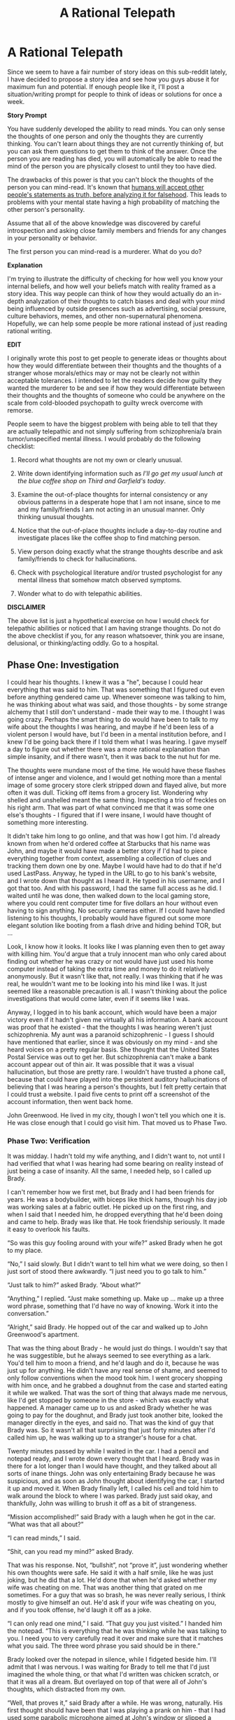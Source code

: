 #+TITLE: A Rational Telepath

* A Rational Telepath
:PROPERTIES:
:Author: xamueljones
:Score: 19
:DateUnix: 1418021949.0
:DateShort: 2014-Dec-08
:END:
Since we seem to have a fair number of story ideas on this sub-reddit lately, I have decided to propose a story idea and see how you guys abuse it for maximum fun and potential. If enough people like it, I'll post a situation/writing prompt for people to think of ideas or solutions for once a week.

*Story Prompt*

You have suddenly developed the ability to read minds. You can only sense the thoughts of one person and only the thoughts they are currently thinking. You can't learn about things they are not currently thinking of, but you can ask them questions to get them to think of the answer. Once the person you are reading has died, you will automatically be able to read the mind of the person you are physically closest to until they too have died.

The drawbacks of this power is that you can't block the thoughts of the person you can mind-read. It's known that [[http://lesswrong.com/lw/k4/do_we_believe_everything_were_told/][humans will accept other people's statements as truth, before analyzing it for falsehood]]. This leads to problems with your mental state having a high probability of matching the other person's personality.

Assume that all of the above knowledge was discovered by careful introspection and asking close family members and friends for any changes in your personality or behavior.

The first person you can mind-read is a murderer. What do you do?

*Explanation*

I'm trying to illustrate the difficulty of checking for how well you know your internal beliefs, and how well your beliefs match with reality framed as a story idea. This way people can think of how they would actually do an in-depth analyzation of their thoughts to catch biases and deal with your mind being influenced by outside presences such as advertising, social pressure, culture behaviors, memes, and other non-supernatural phenomena. Hopefully, we can help some people be more rational instead of just reading rational writing.

*EDIT*

I originally wrote this post to get people to generate ideas or thoughts about how they would differentiate between their thoughts and the thoughts of a stranger whose morals/ethics may or may not be clearly not within acceptable tolerances. I intended to let the readers decide how guilty they wanted the murderer to be and see if how they would differentiate between their thoughts and the thoughts of someone who could be anywhere on the scale from cold-blooded psychopath to guilty wreck overcome with remorse.

People seem to have the biggest problem with being able to tell that they are actually telepathic and not simply suffering from schizophrenia/a brain tumor/unspecified mental illness. I would probably do the following checklist:

1. Record what thoughts are not my own or clearly unusual.

2. Write down identifying information such as /I'll go get my usual lunch at the blue coffee shop on Third and Garfield's today/.

3. Examine the out-of-place thoughts for internal consistency or any obvious patterns in a desperate hope that I am not insane, since to me and my family/friends I am not acting in an unusual manner. Only thinking unusual thoughts.

4. Notice that the out-of-place thoughts include a day-to-day routine and investigate places like the coffee shop to find matching person.

5. View person doing exactly what the strange thoughts describe and ask family/friends to check for hallucinations.

6. Check with psychological literature and/or trusted psychologist for any mental illness that somehow match observed symptoms.

7. Wonder what to do with telepathic abilities.

*DISCLAIMER*

The above list is just a hypothetical exercise on how I would check for telepathic abilities or noticed that I am having strange thoughts. Do not do the above checklist if you, for any reason whatsoever, think you are insane, delusional, or thinking/acting oddly. Go to a hospital.


** *Phase One: Investigation*

I could hear his thoughts. I knew it was a "he", because I could hear everything that was said to him. That was something that I figured out even before anything gendered came up. Whenever someone was talking to him, he was thinking about what was said, and those thoughts - by some strange alchemy that I still don't understand - made their way to me. I thought I was going crazy. Perhaps the smart thing to do would have been to talk to my wife about the thoughts I was hearing, and maybe if he'd been less of a violent person I would have, but I'd been in a mental institution before, and I knew I'd be going back there if I told them what I was hearing. I gave myself a day to figure out whether there was a more rational explanation than simple insanity, and if there wasn't, then it was back to the nut hut for me.

The thoughts were mundane most of the time. He would have these flashes of intense anger and violence, and I would get nothing more than a mental image of some grocery store clerk stripped down and flayed alive, but more often it was dull. Ticking off items from a grocery list. Wondering why shelled and unshelled meant the same thing. Inspecting a trio of freckles on his right arm. That was part of what convinced me that it was some one else's thoughts - I figured that if I were insane, I would have thought of something more interesting.

It didn't take him long to go online, and that was how I got him. I'd already known from when he'd ordered coffee at Starbucks that his name was John, and maybe it would have made a better story if I'd had to piece everything together from context, assembling a collection of clues and tracking them down one by one. Maybe I would have had to do that if he'd used LastPass. Anyway, he typed in the URL to go to his bank's website, and I wrote down that thought as I heard it. He typed in his username, and I got that too. And with his password, I had the same full access as he did. I waited until he was done, then walked down to the local gaming store, where you could rent computer time for five dollars an hour without even having to sign anything. No security cameras either. If I could have handled listening to his thoughts, I probably would have figured out some more elegant solution like booting from a flash drive and hiding behind TOR, but ...

Look, I know how it looks. It looks like I was planning even then to get away with killing him. You'd argue that a truly innocent man who only cared about finding out whether he was crazy or not would have just used his home computer instead of taking the extra time and money to do it relatively anonymously. But it wasn't like that, not really. I was thinking that if he was real, he wouldn't want me to be looking into his mind like I was. It just seemed like a reasonable precaution is all. I wasn't thinking about the police investigations that would come later, even if it seems like I was.

Anyway, I logged in to his bank account, which would have been a major victory even if it hadn't given me virtually all his information. A bank account was proof that he existed - that the thoughts I was hearing weren't just schizophrenia. My aunt was a paranoid schizophrenic - I guess I should have mentioned that earlier, since it was obviously on my mind - and she heard voices on a pretty regular basis. She thought that the United States Postal Service was out to get her. But schizophrenia can't make a bank account appear out of thin air. It was possible that it was a visual hallucination, but those are pretty rare. I wouldn't have trusted a phone call, because that could have played into the persistent auditory hallucinations of believing that I was hearing a person's thoughts, but I felt pretty certain that I could trust a website. I paid five cents to print off a screenshot of the account information, then went back home.

John Greenwood. He lived in my city, though I won't tell you which one it is. He was close enough that I could go visit him. That moved us to Phase Two.
:PROPERTIES:
:Author: alexanderwales
:Score: 14
:DateUnix: 1418071497.0
:DateShort: 2014-Dec-09
:END:

*** *Phase Two: Verification*

It was midday. I hadn't told my wife anything, and I didn't want to, not until I had verified that what I was hearing had some bearing on reality instead of just being a case of insanity. All the same, I needed help, so I called up Brady.

I can't remember how we first met, but Brady and I had been friends for years. He was a bodybuilder, with biceps like thick hams, though his day job was working sales at a fabric outlet. He picked up on the first ring, and when I said that I needed him, he dropped everything that he'd been doing and came to help. Brady was like that. He took friendship seriously. It made it easy to overlook his faults.

“So was this guy fooling around with your wife?” asked Brady when he got to my place.

“No,” I said slowly. But I didn't want to tell him what we were doing, so then I just sort of stood there awkwardly. “I just need you to go talk to him.”

“Just talk to him?” asked Brady. “About what?”

“Anything,” I replied. “Just make something up. Make up ... make up a three word phrase, something that I'd have no way of knowing. Work it into the conversation.”

“Alright,” said Brady. He hopped out of the car and walked up to John Greenwood's apartment.

That was the thing about Brady - he would just do things. I wouldn't say that he was suggestible, but he always seemed to see everything as a lark. You'd tell him to moon a friend, and he'd laugh and do it, because he was just up for anything. He didn't have any real sense of shame, and seemed to only follow conventions when the mood took him. I went grocery shopping with him once, and he grabbed a doughnut from the case and started eating it while we walked. That was the sort of thing that always made me nervous, like I'd get stopped by someone in the store - which was exactly what happened. A manager came up to us and asked Brady whether he was going to pay for the doughnut, and Brady just took another bite, looked the manager directly in the eyes, and said no. That was the kind of guy that Brady was. So it wasn't all that surprising that just forty minutes after I'd called him up, he was walking up to a stranger's house for a chat.

Twenty minutes passed by while I waited in the car. I had a pencil and notepad ready, and I wrote down every thought that I heard. Brady was in there for a lot longer than I would have thought, and they talked about all sorts of inane things. John was only entertaining Brady because he was suspicious, and as soon as John thought about identifying the car, I started it up and moved it. When Brady finally left, I called his cell and told him to walk around the block to where I was parked. Brady just said okay, and thankfully, John was willing to brush it off as a bit of strangeness.

“Mission accomplished!” said Brady with a laugh when he got in the car. “What was that all about?”

“I can read minds,” I said.

“Shit, can you read my mind?” asked Brady.

That was his response. Not, “bullshit”, not “prove it”, just wondering whether his own thoughts were safe. He said it with a half smile, like he was just joking, but he did that a lot. He'd done that when he'd asked whether my wife was cheating on me. That was another thing that grated on me sometimes. For a guy that was so brash, he was never really serious, I think mostly to give himself an out. He'd ask if your wife was cheating on you, and if you took offense, he'd laugh it off as a joke.

“I can only read one mind,” I said. “That guy you just visited.” I handed him the notepad. “This is everything that he was thinking while he was talking to you. I need you to very carefully read it over and make sure that it matches what you said. The three word phrase you said should be in there.”

Brady looked over the notepad in silence, while I fidgeted beside him. I'll admit that I was nervous. I was waiting for Brady to tell me that I'd just imagined the whole thing, or that what I'd written was chicken scratch, or that it was all a dream. But overlayed on top of that were all of John's thoughts, which distracted from my own.

“Well, that proves it,” said Brady after a while. He was wrong, naturally. His first thought should have been that I was playing a prank on him - that I had used some parabolic microphone aimed at John's window or slipped a listening device into his jacket pocket, or that John was a confederate trying to trick him. But Brady didn't push the issue, just accepted it with a good nature.

I gave him the rundown. I'd started hearing the thoughts when I'd woken up in the morning, just after my wife left, and based on his thoughts, just when John woke up. I couldn't figure out any way to switch the focus to someone else. I couldn't turn it off.

“Look, there's something I haven't told you,” I said slowly. “This guy, John Greenwood ... I think he's killed a few people. Three women, if I'm right. Maybe four. He thinks about the crimes. He thinks about hurting people too, people he just randomly meets, or passes on the street. I don't know what to do with that information.”

“That's fucked up,” said Brady with a nod. “Of all the people whose thoughts you could be peeping, you get a killer.”

“I don't know that he's a killer,” I replied. “Not for sure. The fantasy and reality are hard to distinguish, and I get distracted by my own life when I'm not actively listening to what he's thinking. But I should be able to find out whether the murders were real or fake, if I can listen in on some names. He's going to access his e-mail account sometime, and I should also be able to snoop there, maybe get some more information. If he did kill the women, maybe he would have written about it. Maybe I could RDP into his computer with the right credentials. I don't know.”

“And then what?” asked Brady. “You go to the police, they put him on trial for a few years, eventually they convict his ass, and he rots in jail for the rest of his life. Meanwhile, you're stuck listening to his every thought, every time he gets raped in prison, all that crap. You shouldn't have to put up with that.”

“If he did it,” I said. “And there's no guarantee that this link between us is going to last for much longer. Maybe tomorrow I wake up and nothing is back to normal. Or ... eventually I'm going to have to bring someone in. If the link persists, it's the scientific discovery of the century, and if we can change its focus - even if I'm the only one who can hear someone else's thoughts - it would revolutionize court cases. Or spycraft, for that matter.”

“And if there's not enough evidence to put him away? If it's a he-said he-said thing?” asked Brady. “If we can prove that he's guilty but not enough so that the cops can touch him? And let me tell you, you want to be careful who you share this with. You don't want to get your brain picked apart in a lab somewhere. Nothing to say you're the first either, maybe there's already a whole team of mind readers out there.”

“I'll be careful,” I said slowly. “There are a few things that I need to try.”

“But if we can't prove he's a killer?” asked Brady. He was insistent, and pointed his finger at me as he talked. “If you keep hearing him? We could take him out ourselves, is all I'm saying.”

Brady had always had a vigilante streak to him. That was part of why he had built such big muscles - he liked to get in fights and right perceived wrongs. He was one of those guys that seemed like he was constantly spoiling for a fight, always talking about how he would fuck someone up if they pushed against him, or how he'd shoot a burglar through the heart with one of the guns he kept around his house. I mostly took it for bravado, but he seemed serious about taking the law into his own hands.

I said my goodbyes, but thought about what he said. John was arguing with someone online about how to properly care for a box turtle, even though he knew nothing about the subject. He was gleeful about getting a rise out of someone. When that was done, he opened some horse porn and masturbated again - it was a slender Ukrainian woman and a horse with a penis the size of a forearm. She seemed unhappy, and John kept calling her a slut. I nearly threw up.

Then my wife came home, and I had to explain things to her.
:PROPERTIES:
:Author: alexanderwales
:Score: 10
:DateUnix: 1418078007.0
:DateShort: 2014-Dec-09
:END:

**** That was wonderful. I would love to read more.
:PROPERTIES:
:Author: The_Mad_Duke
:Score: 2
:DateUnix: 1418211651.0
:DateShort: 2014-Dec-10
:END:

***** I will write more of it - should be able to finish up a reasonably quick story in another two parts of about the same length - but I'm in the middle of other writings right now that actually have a deadline and are less strictly "for fun".
:PROPERTIES:
:Author: alexanderwales
:Score: 2
:DateUnix: 1418245585.0
:DateShort: 2014-Dec-11
:END:

****** Cool. Looking forward to it, good luck with your other writing.
:PROPERTIES:
:Author: The_Mad_Duke
:Score: 1
:DateUnix: 1418253441.0
:DateShort: 2014-Dec-11
:END:


**** Upvoted
:PROPERTIES:
:Author: t3tsubo
:Score: 0
:DateUnix: 1418105131.0
:DateShort: 2014-Dec-09
:END:


** Assuming that I didn't know who the murderer was, or his or her location?

Track him or her down, gain/record enough of his or her personal/bank information as is available so that I can turn a profit, invite a carefully chosen close friend out for some vigilante justice, kill the murderer.

Tracking down the murderer and recording his or her personal info for later thievery-related purposes would be quite easy just by reading surface thoughts. Plotting an opportune murder should be similarly easy. Finding a friend good enough to trust me and high-quality enough for me to not mind being mind-linked to them would be harder, but I have some prospects in mind already.

After the murder is accomplished I'd then team up with my friend to demonstrate that we're genuinely linked, win Randi's million dollars, and retire.

All the above assumes that the murderer I'm initially linked to is actually a bad person, though. If said murderer happens to be an intelligent, interesting person who happened to be in a bad situation which caused him or her to commit the crime, then I'd probably approach the person and explain the situation directly. Then win that million bucks.
:PROPERTIES:
:Author: Detsuahxe
:Score: 8
:DateUnix: 1418023945.0
:DateShort: 2014-Dec-08
:END:


** u/E-o_o-3:
#+begin_quote
  Assume that all of the above knowledge was discovered by careful introspection and asking close family members and friends for any changes in your personality or behavior.
#+end_quote

..

#+begin_quote
  Once the person you are reading has died, you will automatically be able to read the mind of the person you are physically closest to until they too have died.
#+end_quote

You can't know this one, unless the /real/ first person you mind-read dies before anything interesting happens, and the /second/ person you mind read is a murderer. If I was writing the story I'd probably have you /first/ gain telepathy on a terminally ill ally who dies right around the time you pick up enough evidence to suspect something magic is going on, then have you immediately lock on to the victim of the murder and experience being murdered, then have you lock onto the murderer. You can probably skip the terminally ill patient if you want, but that gives you a chance to experiment with a cooperative party and also follows the classic narrative Rule of Three (wherein it takes 3 cases to establish a pattern. In this instance, three repetitions makes it clear that the mindlink transfers on death.)

Anyway, I'd probably ignore the fact that they are a murderer and try to co-opt them to help me tell the world of my powers, so that scientists can discern the underlying laws powering our apparently magical universe which has special laws for human minds. Manipulation of this person should be doable thanks to the mind reading, right?

I admit that the idea of killing the murderer For Science and/or protection of my mind does occur to me (and subsequent mind-links aught only to be formed with those near death, or on animals if possible, until such time as there was no need for further experimentation) so if he or she is a morally irredeemable person the "murderer" bit actually makes this instrumentally expedient option a little more palatable.

The murderer and even my sanity is kind of small potatoes compared to my /real/ internal debate, concerning the implications of the existence of magic and whether or not telling humanity about it could somehow fuck everything up. I'd be thinking thoughts along the lines of "am I the only one", "if not, why don't we already know about it", "if so, why me", and so on.

Just think about the ginormous implications... the universe is somehow recognizing human minds as well as human death. (we can experimentally test the boundaries of when the universe considers a mind "dead"), and there's a ton of new stuff in neuroscience and physics, not to mention the fact that telepathy is just /one/ of the things people commonly believe in but scientists consistently refute which actually turned out to be true.

The problem is that an awful lot of stories involving the sudden introduction of secret magic into a non-magical world reduce to this exact scenario when you look at them rationally, so unless this scenario is the story you want to tell you kind of have to blot that out for the sake of story telling or introduce compelling reasons to not tell (or just, have your character believe in the idea of secrecy more than I do I guess)
:PROPERTIES:
:Author: E-o_o-3
:Score: 5
:DateUnix: 1418063637.0
:DateShort: 2014-Dec-08
:END:


** I mentioned above that

#+begin_quote
  humans will accept other people's statements as truth, before analyzing it for falsehood
#+end_quote

but I can't remember where I read it online. I think it's an article on LessWrong or a scientific paper. If anyone knows where it came from, I would like to post a link above so more people can read it to know what I'm trying to illustrate in my explanation. Thank you!
:PROPERTIES:
:Author: xamueljones
:Score: 2
:DateUnix: 1418026168.0
:DateShort: 2014-Dec-08
:END:

*** u/deleted:
#+begin_quote
  It's a well-known fact in cognitive science that humans will accept other people's statements as truth, before analyzing it for falsehood.
#+end_quote

That isn't a fact. Take my word for it.
:PROPERTIES:
:Score: 4
:DateUnix: 1418047583.0
:DateShort: 2014-Dec-08
:END:

**** /squints at comment/

I now believe everything you say and I am your servant for life. I will be contacting you soon to negotiate my high salary.
:PROPERTIES:
:Author: xamueljones
:Score: 5
:DateUnix: 1418051986.0
:DateShort: 2014-Dec-08
:END:


*** I had read this somewhere too. It was probably on this [[http://lesswrong.com/lw/k4/do_we_believe_everything_were_told/][Less Wrong]] post.

That phenomenon reminded me of the idea that our brain is constantly creating paths to do all things, and that we suppress the things that we decide, subconsciously, not to do.

Rebecca Saxe had [[http://youtu.be/vLcdKXE4R0s?t=3m54s][a fantastic interview]] on The Agenda where she describes this. In the [[https://www.youtube.com/watch?v=VgGcaUtdOZg][second interview]] (appropriately titled "Reading your Mind"), she discusses how our ability to make moral judgements develops as we age, and also how magnets can make you make different moral choices.
:PROPERTIES:
:Author: Stefanido
:Score: 2
:DateUnix: 1418071237.0
:DateShort: 2014-Dec-09
:END:


*** I'm pretty sure it was on Less Wrong in the How To Actually Change Your Mind sequence. Halfway throughish, maybe?
:PROPERTIES:
:Author: Lugnut1206
:Score: 1
:DateUnix: 1418069531.0
:DateShort: 2014-Dec-08
:END:

**** Found it! Thanks for pointing out the sequence. From there it was an easy skim of the titles to find it.
:PROPERTIES:
:Author: xamueljones
:Score: 1
:DateUnix: 1418069834.0
:DateShort: 2014-Dec-08
:END:


** u/CopperZirconium:
#+begin_quote
  Assume that all of the above knowledge was discovered by careful introspection and asking close family members and friends for any changes in your personality or behavior.
#+end_quote

I think you are missing an important portion of the story here. If I suddenly developed the ability to read one murderer's thoughts, my first thought would be that I developed schizophrenia, not telepathy. I would place higher probability on me going insane than on me getting psychic powers, unless I lived in an alternate universe with magic. I would get professional help and learn all I could about the brain, psychology, mental illness, and cognition. After some time I would discover that the foreign thoughts belong to another real, living person. At that point my next actions would depend on the nature of the murderer. The other comments cover the possibilities from here.

(Alternatively, maybe my psychiatrist figures out my telepathy before I do and tips off an evil conspiracy of neurologists. I escape with the help of some other captured psychics or maybe I'm rescued by a rival research teem of ethical psychics and neurologists. The evil conspiracy uses the my link to the murderer to try to find the renegade research team, so I become a liability. What follows is an epic chess game of psychology, ethics, and psychic powers; all the while searching for the cause of our ESP.)
:PROPERTIES:
:Author: CopperZirconium
:Score: 2
:DateUnix: 1418033947.0
:DateShort: 2014-Dec-08
:END:

*** The alternative story sounds awesome - if anyone writes it I'll read!
:PROPERTIES:
:Author: PeridexisErrant
:Score: 1
:DateUnix: 1418040185.0
:DateShort: 2014-Dec-08
:END:


** Hmm. It depends, are your friends/family willing to entertain extraordinary hypotheses?

If you can get the murderer convicted and executed, do that. If not, either because capital punishment is outlawed in your state/province or because they're a psychopath who covered their tracks too well for the police to follow with anonymous tips, you'd have to do something else.

You weren't entirely clear in your post - can the target of this telepathy be changed at will? Or is it limited to only one person until they die, at which point it changes focus to the next nearest person until they die, /ad infinitum/?

If it's controllable, your options are boundless. But if not, as I suspect you intended, then your main goals would be to arrange for the death of the murderer, while sitting next to a coma patient. This assumes that you can't discover anything else about the mechanism of this telepathy, in which case it's time to learn more about the arbitrary laws of the universe.

As far as reacting to the murder, it all depends on whether it was premeditated. If the murderer is drunk and kills someone else in a barfight, we already have the ability to disregard crazy-talk (like the opinions of the drunk or the clearly insane). If they're a sociopath and the murder was premeditated, could you prevent it from happening at all? Maybe they got off on killing people, but surely its easy enough to disregard stimulus linking murder to happiness for long enough to get them arrested and/or enacting some hill justice?

Eh, there are a lot of ways this could go. Your main problem is coming up with a convincing way for the protagonist to come to the conclusion 'telepathy' and not 'schizophrenia' or 'brain tumour'.
:PROPERTIES:
:Author: chthonicSceptre
:Score: 2
:DateUnix: 1418054132.0
:DateShort: 2014-Dec-08
:END:


** Imagine if one were a writer, and somehow channeled these strange thoughts into what you imagined to be a 'muse' or constructed personality. You used inspiration from the killer's thoughts to write a book. Then, shortly after publication, you are contacted by the police, because you have described aspects of a few murders that you shouldn't know, unless you were involved.

This then becomes a rational noir detective story where you first determine that the creative voice in your head isn't a constructed personality you use to write your books - it's a real person. Then you have to convince the authorities that you didn't do it, and presumably help them apprehend the murderer.

When all is said and done, the murderer is taken into custody, but is severely injured. They die in the hospital late one night, while you are sleeping with your spouse...
:PROPERTIES:
:Author: Farmerbob1
:Score: 2
:DateUnix: 1418095489.0
:DateShort: 2014-Dec-09
:END:


** If I lower someone's temperature to the point where their brain activity stops, does the ability switch targets?
:PROPERTIES:
:Author: EliezerYudkowsky
:Score: 2
:DateUnix: 1418109284.0
:DateShort: 2014-Dec-09
:END:

*** If you want it to. The point is to have a story prompt for others to use their rationality skills to deduce things and imagine how they could be [[http://lesswrong.com/lw/jr/how_to_convince_me_that_2_2_3/][convinced]] of the supernatural in today's modern world as well as a couple of reasons.

For me, I would imagine it to be so, because the ability switches when you cannot read any more thoughts which most often occurs due to death.

I imagine it doesn't matter either way if you just want to change targets or get the person to stop thinking in an ethical matter. You first convince the person whose mind you are reading to go for cryonic freezing. If the ability switches to a new target, then you are now reading the mind of someone who you deliberately placed as the closest and are fine with reading their mind. Otherwise, the frozen person is now not thinking anything and is not a problem anymore.
:PROPERTIES:
:Author: xamueljones
:Score: 1
:DateUnix: 1418162308.0
:DateShort: 2014-Dec-10
:END:

**** You can lower someone's body temperature to the point where brain activity stops without /freezing/ them. Just use very cold water. Then warm them back up again. It's not super healthy but it sure beats murder as a way of switching mind-reading targets.
:PROPERTIES:
:Author: EliezerYudkowsky
:Score: 3
:DateUnix: 1418167484.0
:DateShort: 2014-Dec-10
:END:

***** u/deleted:
#+begin_quote
  Either Eliezer Yudkowsky had thought of a lot of very good ideas very fast, or for some unimaginable reason he'd already spent a lot of time working out how to stop people's brain activity without freezing them.
#+end_quote
:PROPERTIES:
:Score: 13
:DateUnix: 1418183228.0
:DateShort: 2014-Dec-10
:END:


***** Therapeutic Hypothermia After Cardiac Arrest: An Advisory Statement by the Advanced Life Support Task Force of the International Liaison Committee on Resuscitation [[http://circ.ahajournals.org/content/108/1/118.full]]

This is typically done with ice packs in the armpits/neck/groin or chilly IV fluid infusions. [[http://www.med.upenn.edu/resuscitation/hypothermia/protocols.shtml]]

Or a lot of Frigideiro charms.
:PROPERTIES:
:Author: notmy2ndopinion
:Score: 4
:DateUnix: 1418188897.0
:DateShort: 2014-Dec-10
:END:


** How sure are we that the person whose mind we are currently reading a murder; are they planning on killing just one person, have they already killed a person and trying to cover it up, or are we reading the mind of a serial killer who is planing on killing again?

I would be interested in reading a story like this and wish you the best and for a link to it after you put it up for consumption.
:PROPERTIES:
:Author: Traiden04
:Score: 1
:DateUnix: 1418024409.0
:DateShort: 2014-Dec-08
:END:

*** All I wanted is do is to tell people that she/he is a murderer; let them imagine how guilty the murderer is and decide how they would act. The protagonist has proof due to the fact she/he can read the murdeer's mind as the murderer remembers making the kill. I'm curious in how rationalists will react, and if it's popular enough, I plan on taking everyone's ideas and start posting it as a series of short /rationalist/ stories on [[https://www.fictionpress.com/][FictionPress]]. (With credit given to [[/r/rational]])

I just wanted to liven this thread up a little where more people contribute their own original thoughts, instead of links or discussion of related topics.

Feel free to post your own story prompt, or ask advice on a hard decision.

EDIT: Thanks noggin-scratcher for catching that embarrassing mistake.
:PROPERTIES:
:Author: xamueljones
:Score: 1
:DateUnix: 1418025922.0
:DateShort: 2014-Dec-08
:END:

**** You keep saying "the murder"...

"Murder" is a verb for the act of killing a person (I murder, you murder, he/she/it murders), or a noun for a specific instance of that act (a murder was committed, what a horrible murder). A murder*er* is the person who does it.
:PROPERTIES:
:Author: noggin-scratcher
:Score: 2
:DateUnix: 1418038691.0
:DateShort: 2014-Dec-08
:END:

***** u/Chosen_Pun:
#+begin_quote
  The first person you can mind-read is a murder.
#+end_quote

Of crows. To get another target you have to kill them all, presumably with [[https://www.youtube.com/watch?v=FaYAn9Uk2k4][one or more stones.]]
:PROPERTIES:
:Author: Chosen_Pun
:Score: 3
:DateUnix: 1418040635.0
:DateShort: 2014-Dec-08
:END:


** How is the emotional impact? I don't believe thoughts and emotions can be really separated, so I assume they get transfered as well.

If I assume a cold-blooded psychopathic murderer, he probably felt something like accomplishment or sexual arousal at the murder. How does that mix with my emotion of disgust? Can I distinguish who generates which emotions? Is there even a difference?
:PROPERTIES:
:Author: qznc
:Score: 1
:DateUnix: 1418027216.0
:DateShort: 2014-Dec-08
:END:

*** If this happened in real life, and the murderer is a cold-blooded psychopath, I would assume you'd easily notice the murderer's emotions since you don't normally feel excitement/lust at the thought of murder. However, over time your brain will begin to associate the murderer's emotions with the thought of murder (or any other subjects your emotions differ significantly from the murder's). Since you cannot block the murderer's thoughts, you will come to think of killing others as a joyful experience and be conditioned into desiring it. From there it's a question of how strong your morals and integrity is.

It's why I always viewed telepathy as a horrifying curse. You can't /not/ absorb other people's associations and views; you become a copy of the people around you. It's peer pressure taken to its logical extreme.
:PROPERTIES:
:Author: xamueljones
:Score: 1
:DateUnix: 1418028233.0
:DateShort: 2014-Dec-08
:END:

**** You're not a blank slate. You have your own prejudices and whims and desires that the emotions are going to overlay on. There are heavy limits to what peer pressure can do, especially if you deliberately avoid reinforcing it.

Personally I'd probably try and convert the whole murder thing into a video game thing. I am already easily able to murder within video games so I'd interpret the emotions I got as those from a video game. That would limit the applications. Am I not in a video game? Then these feelings don't apply.
:PROPERTIES:
:Author: Nepene
:Score: 2
:DateUnix: 1418115285.0
:DateShort: 2014-Dec-09
:END:


** This comment has been overwritten by an open source script to protect this user's privacy.

If you would like to do the same, add the browser extension [[https://addons.mozilla.org/en-us/firefox/addon/greasemonkey/][GreaseMonkey]] to Firefox and add [[https://greasyfork.org/en/scripts/10380-reddit-overwrite][this open source script]].

Then simply click on your username on Reddit, go to the comments tab, and hit the new OVERWRITE button at the top.
:PROPERTIES:
:Author: CaesarNaples2
:Score: 1
:DateUnix: 1418065922.0
:DateShort: 2014-Dec-08
:END:


** u/CopperZirconium:
#+begin_quote
  DISCLAIMER

  The above list is just a hypothetical exercise on how I would check for telepathic abilities or noticed that I am having strange thoughts. Do not do the above checklist if you, for any reason whatsoever, think you are insane, delusional, or thinking/acting oddly. Go to a hospital.
#+end_quote

If we want to write a rational story with level 1 intelligent characters, the protagonist /wouldn't/ do your checklist. S/he /would/ go to a hospital. Unless there is a clear reason not to, like strong evidence that S/he is telepathic and super strong evidence that the doctors can't be trusted.
:PROPERTIES:
:Author: CopperZirconium
:Score: 1
:DateUnix: 1418070451.0
:DateShort: 2014-Dec-08
:END:


** This is a great prompt -- I find myself almost paralyzed with a series of questions though.

If you read surface thoughts, would you be able to read sensations, images and emotions better than internal dialogue?

How much of our internal world is coded in language -- and what if the person you're mind-reading speaks a different language? How would that translate in your brain?

How much of my internal world is occupied by idle internal dialogue versus active recall of past memories vs experience of external phenomenon and a reaction to those things?
:PROPERTIES:
:Author: notmy2ndopinion
:Score: 1
:DateUnix: 1418189538.0
:DateShort: 2014-Dec-10
:END:


** I'm sorry, but I have to make a comment on this: "humans will accept other people's statements as truth, before analyzing it for falsehood."

I work in technical support. I promise you that I do not accept other people's statements as truth, before analyzing them for falsehood. In fact, I can be very confident that they are lying before I even pick up the phone!
:PROPERTIES:
:Author: Farmerbob1
:Score: 1
:DateUnix: 1418151979.0
:DateShort: 2014-Dec-09
:END:

*** I know what you mean. It's an interesting fact that explains a lot about human nature to me (mostly why con artists can be so successful), but it doesn't explain how we can assume someone is lying before hearing anything they might say. I wish I could find more research about this, but it's a hard thing to analyze in cognitive science since one's perception of truth and lying is a fuzzy thing.
:PROPERTIES:
:Author: xamueljones
:Score: 3
:DateUnix: 1418162580.0
:DateShort: 2014-Dec-10
:END:

**** To be fair, the scenario above really only holds true at work for me. Amongst family and friends, I'm sure I'm more normal.

Amongst strangers, I'm also more likely to give the benefit of a doubt. I will trust when someone asks for help, but I never trust anyone that I am asked to give money to, to use it for what they say they will. The stranger at the gas station asking for money, I pay for their gas, and they have to pump it while I'm there. Or I'll buy them food that's not packaged, off the grill, or I open packaged food before giving it to them so it can't be returned or exchanged for alcohol. I suppose that I am trusting them, assuming that they really need a helping hand when they might not.

However, when at work, with the very high percentage of people who try to dodge, invalidate, or otherwise break the support system, when that phone rings, I verify, then trust.
:PROPERTIES:
:Author: Farmerbob1
:Score: 1
:DateUnix: 1418198378.0
:DateShort: 2014-Dec-10
:END:
